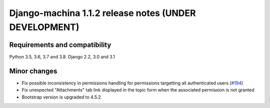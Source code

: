 ######################################################
Django-machina 1.1.2 release notes (UNDER DEVELOPMENT)
######################################################

Requirements and compatibility
------------------------------

Python 3.5, 3.6, 3.7 and 3.8. Django 2.2, 3.0 and 3.1

Minor changes
-------------

* Fix possible inconsistency in permissions handling for permissions targetting all authenticated
  users (`#194 <https://github.com/ellmetha/django-machina/pull/194>`_)
* Fix unexpected "Attachments" tab link displayed in the topic form when the associated permission is not granted
* Bootstrap version is upgraded to 4.5.2
